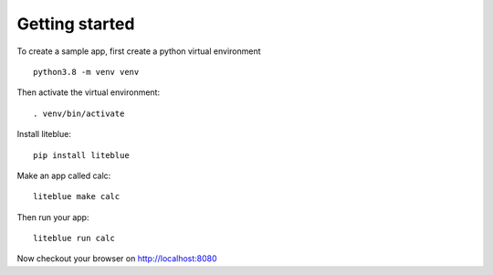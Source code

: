 Getting started
===============

To create a sample app, first create a python virtual environment ::

    python3.8 -m venv venv

Then activate the virtual environment::

    . venv/bin/activate

Install liteblue::

    pip install liteblue

Make an app called calc::

    liteblue make calc

Then run your app::

    liteblue run calc

Now checkout your browser on http://localhost:8080
